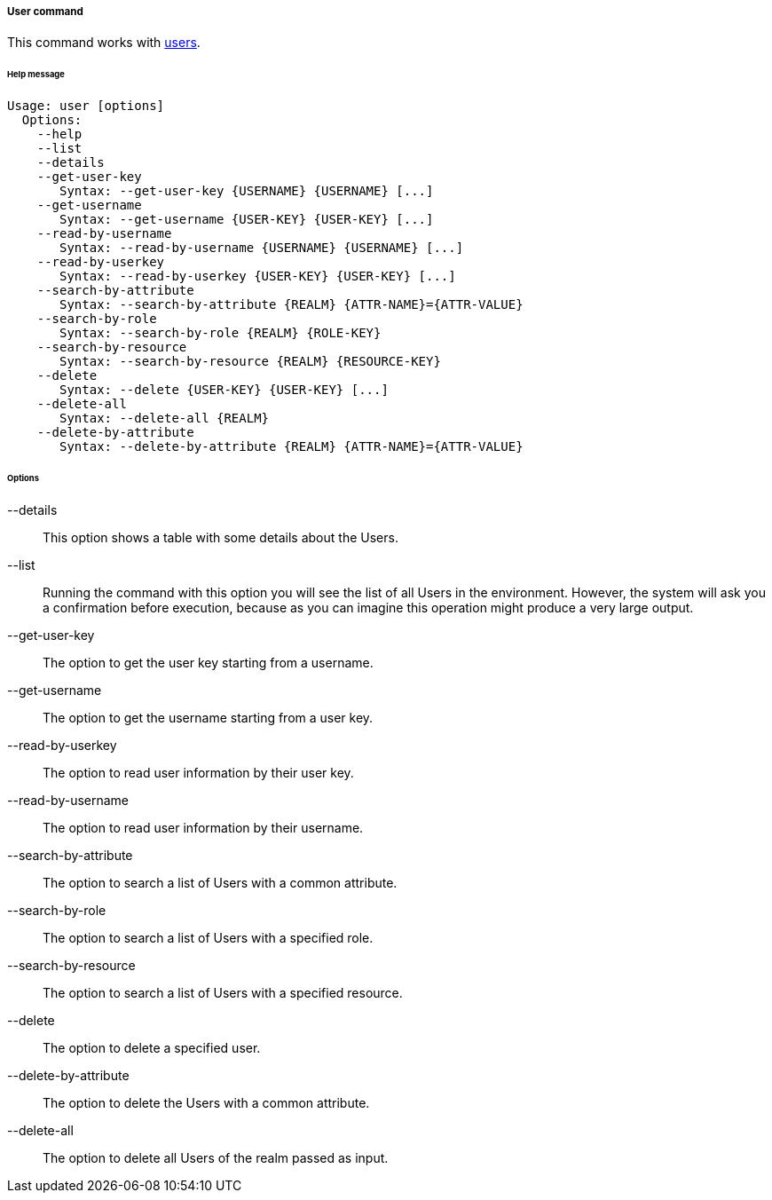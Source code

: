 //
// Licensed to the Apache Software Foundation (ASF) under one
// or more contributor license agreements.  See the NOTICE file
// distributed with this work for additional information
// regarding copyright ownership.  The ASF licenses this file
// to you under the Apache License, Version 2.0 (the
// "License"); you may not use this file except in compliance
// with the License.  You may obtain a copy of the License at
//
//   http://www.apache.org/licenses/LICENSE-2.0
//
// Unless required by applicable law or agreed to in writing,
// software distributed under the License is distributed on an
// "AS IS" BASIS, WITHOUT WARRANTIES OR CONDITIONS OF ANY
// KIND, either express or implied.  See the License for the
// specific language governing permissions and limitations
// under the License.
//
===== User command
This command works with <<users-groups-and-any-objects,users>>.

[discrete]
====== Help message
[source,bash]
----
Usage: user [options]
  Options:
    --help 
    --list 
    --details 
    --get-user-key
       Syntax: --get-user-key {USERNAME} {USERNAME} [...]
    --get-username
       Syntax: --get-username {USER-KEY} {USER-KEY} [...]
    --read-by-username
       Syntax: --read-by-username {USERNAME} {USERNAME} [...]
    --read-by-userkey
       Syntax: --read-by-userkey {USER-KEY} {USER-KEY} [...]
    --search-by-attribute
       Syntax: --search-by-attribute {REALM} {ATTR-NAME}={ATTR-VALUE}
    --search-by-role
       Syntax: --search-by-role {REALM} {ROLE-KEY}
    --search-by-resource
       Syntax: --search-by-resource {REALM} {RESOURCE-KEY}
    --delete
       Syntax: --delete {USER-KEY} {USER-KEY} [...]
    --delete-all 
       Syntax: --delete-all {REALM}
    --delete-by-attribute
       Syntax: --delete-by-attribute {REALM} {ATTR-NAME}={ATTR-VALUE}
----

[discrete]
====== Options

--details::
This option shows a table with some details about the Users.
--list::
Running the command with this option you will see the list of all Users in the environment. However, the system will 
ask you a confirmation before execution, because as you can imagine this operation might produce a very large output.
--get-user-key::
The option to get the user key starting from a username.
--get-username::
The option to get the username starting from a user key.
--read-by-userkey::
The option to read user information by their user key.
--read-by-username::
The option to read user information by their username.
--search-by-attribute::
The option to search a list of Users with a common attribute.
--search-by-role::
The option to search a list of Users with a specified role.
--search-by-resource::
The option to search a list of Users with a specified resource.
--delete::
The option to delete a specified user.
--delete-by-attribute::
The option to delete the Users with a common attribute.
--delete-all::
The option to delete all Users of the realm passed as input.
